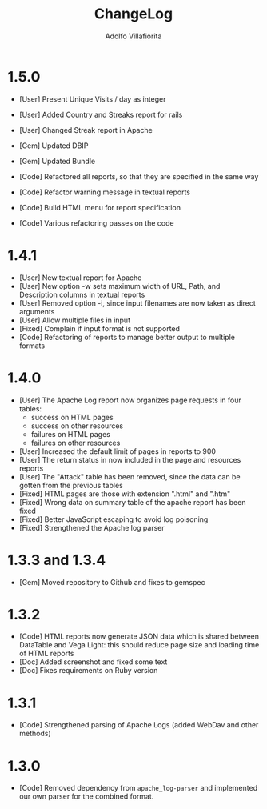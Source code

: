 #+TITLE: ChangeLog
#+AUTHOR: Adolfo Villafiorita
#+STARTUP: showall

* 1.5.0

- [User] Present Unique Visits / day as integer
- [User] Added Country and Streaks report for rails
- [User] Changed Streak report in Apache

- [Gem] Updated DBIP
- [Gem] Updated Bundle  

- [Code] Refactored all reports, so that they are specified
  in the same way  
- [Code] Refactor warning message in textual reports
- [Code] Build HTML menu for report specification
- [Code] Various refactoring passes on the code

* 1.4.1

- [User] New textual report for Apache
- [User] New option -w sets maximum width of URL, Path, and
  Description columns in textual reports
- [User] Removed option -i, since input filenames are now taken
  as direct arguments
- [User] Allow multiple files in input
- [Fixed] Complain if input format is not supported
- [Code] Refactoring of reports to manage better output to
  multiple formats  

* 1.4.0

- [User] The Apache Log report now organizes page requests in four
  tables:
  - success on HTML pages
  - success on other resources
  - failures on HTML pages
  - failures on other resources
- [User] Increased the default limit of pages in reports to 900
- [User] The return status in now included in the page and resources
  reports
- [User] The "Attack" table has been removed, since the data can be
  gotten from the previous tables
- [Fixed] HTML pages are those with extension ".html" and ".htm"
- [Fixed] Wrong data on summary table of the apache report has
  been fixed
- [Fixed] Better JavaScript escaping to avoid log poisoning
- [Fixed] Strengthened the Apache log parser

* 1.3.3 and 1.3.4

- [Gem] Moved repository to Github and fixes to gemspec

* 1.3.2

- [Code] HTML reports now generate JSON data which is shared between
  DataTable and Vega Light: this should reduce page size and loading
  time of HTML reports
- [Doc] Added screenshot and fixed some text
- [Doc] Fixes requirements on Ruby version

* 1.3.1

- [Code] Strengthened parsing of Apache Logs (added WebDav and other methods)

* 1.3.0

- [Code] Removed dependency from =apache_log-parser= and implemented our own
  parser for the combined format.
  
